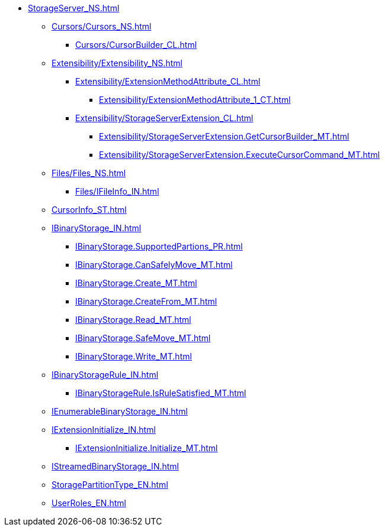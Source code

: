 **** xref:StorageServer_NS.adoc[]
***** xref:Cursors/Cursors_NS.adoc[]
****** xref:Cursors/CursorBuilder_CL.adoc[]
***** xref:Extensibility/Extensibility_NS.adoc[]
****** xref:Extensibility/ExtensionMethodAttribute_CL.adoc[]
******* xref:Extensibility/ExtensionMethodAttribute_1_CT.adoc[]
****** xref:Extensibility/StorageServerExtension_CL.adoc[]
******* xref:Extensibility/StorageServerExtension.GetCursorBuilder_MT.adoc[]
******* xref:Extensibility/StorageServerExtension.ExecuteCursorCommand_MT.adoc[]
***** xref:Files/Files_NS.adoc[]
****** xref:Files/IFileInfo_IN.adoc[]
***** xref:CursorInfo_ST.adoc[]
***** xref:IBinaryStorage_IN.adoc[]
****** xref:IBinaryStorage.SupportedPartions_PR.adoc[]
****** xref:IBinaryStorage.CanSafelyMove_MT.adoc[]
****** xref:IBinaryStorage.Create_MT.adoc[]
****** xref:IBinaryStorage.CreateFrom_MT.adoc[]
****** xref:IBinaryStorage.Read_MT.adoc[]
****** xref:IBinaryStorage.SafeMove_MT.adoc[]
****** xref:IBinaryStorage.Write_MT.adoc[]
***** xref:IBinaryStorageRule_IN.adoc[]
****** xref:IBinaryStorageRule.IsRuleSatisfied_MT.adoc[]
***** xref:IEnumerableBinaryStorage_IN.adoc[]
***** xref:IExtensionInitialize_IN.adoc[]
****** xref:IExtensionInitialize.Initialize_MT.adoc[]
***** xref:IStreamedBinaryStorage_IN.adoc[]
***** xref:StoragePartitionType_EN.adoc[]
***** xref:UserRoles_EN.adoc[]